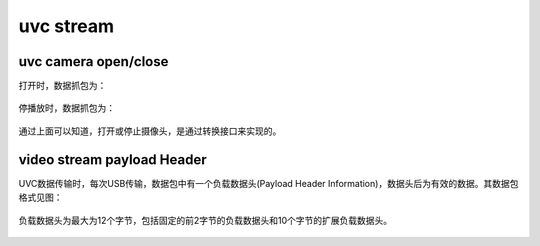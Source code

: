 ==============
uvc stream
==============

uvc camera open/close
=======================

打开时，数据抓包为：

.. code-block:: text
    :linenos:

    01 0B 02 00 01 00 00 00

.. figure:: ../_static/start_stream.png
    :align: center
    :alt: Images
    :figclass: align-center

停播放时，数据抓包为：

.. code-block:: text
    :linenos:

    01 0B 00 00 01 00 00 00

.. figure:: ../_static/stop_stream.png
    :align: center
    :alt: Images
    :figclass: align-center

通过上面可以知道，打开或停止摄像头，是通过转换接口来实现的。

video stream payload Header
===============================

UVC数据传输时，每次USB传输，数据包中有一个负载数据头(Payload Header Information)，数据头后为有效的数据。其数据包格式见图：

.. figure:: ../_static/data_format.png
    :align: center
    :alt: Images
    :figclass: align-center

负载数据头为最大为12个字节，包括固定的前2字节的负载数据头和10个字节的扩展负载数据头。

.. figure:: ../_static/video_frame.png
    :align: center
    :alt: Images
    :figclass: align-center

.. figure:: ../_static/video_stream_payload_header.png
    :align: center
    :alt: Images
    :figclass: align-center